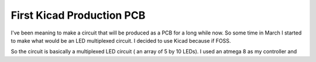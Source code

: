 ##########################
First Kicad Production PCB
##########################

I've been meaning to make a circuit that will be produced as a PCB
for a long while now. So some time in March I started to make what
would be an LED multiplexed circuit. I decided to use Kicad
because if FOSS.

So the circuit is basically a multiplexed LED circuit ( an array
of 5 by 10 LEDs). I used an atmega 8 as my controller and 



